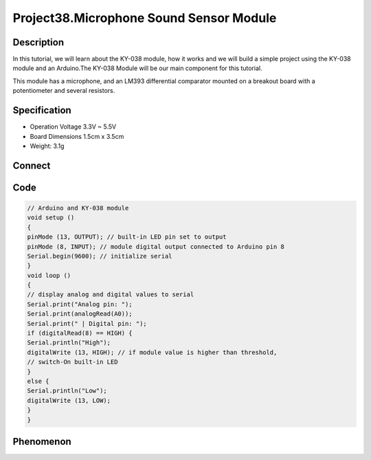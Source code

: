Project38.Microphone Sound Sensor Module
===========================================

Description
------------
In this tutorial, we will learn about the KY-038 module, how it works and we will 
build a simple project using the KY-038 module and an Arduino.The KY-038 Module 
will be our main component for this tutorial. 

This module has a microphone, and an LM393 differential comparator mounted on a 
breakout board with a potentiometer and several resistors.

Specification
--------------
- Operation Voltage	3.3V ~ 5.5V
- Board Dimensions	1.5cm x 3.5cm
- Weight: 3.1g

Connect
--------
.. image:: /img/connect/38_bb.png

Code
-----
.. code-block:: c
    
    // Arduino and KY-038 module
    void setup ()
    {
    pinMode (13, OUTPUT); // built-in LED pin set to output
    pinMode (8, INPUT); // module digital output connected to Arduino pin 8
    Serial.begin(9600); // initialize serial
    }
    void loop ()
    {
    // display analog and digital values to serial
    Serial.print("Analog pin: ");
    Serial.print(analogRead(A0));
    Serial.print(" | Digital pin: ");
    if (digitalRead(8) == HIGH) {
    Serial.println("High");
    digitalWrite (13, HIGH); // if module value is higher than threshold,
    // switch-On built-in LED
    }
    else {
    Serial.println("Low");
    digitalWrite (13, LOW);
    }
    }

Phenomenon
-----------
.. image:: /img/phenomenon/38.jpg
